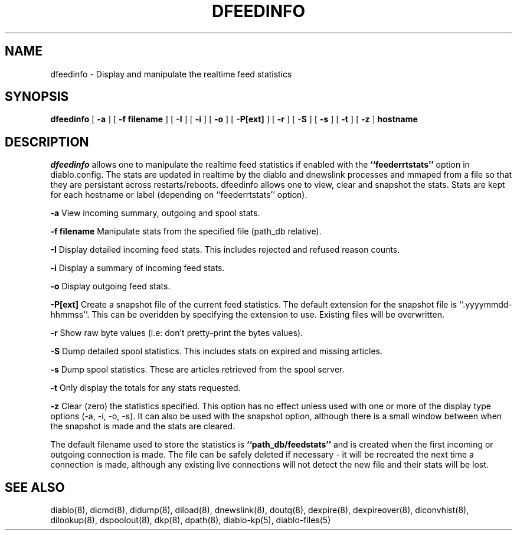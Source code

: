 .\" $Revision: 1.1 $
.TH DFEEDINFO 8
.SH NAME
dfeedinfo \- Display and manipulate the realtime feed statistics
.PP
.SH SYNOPSIS
.B dfeedinfo
[
.B \-a
]
[
.B \-f filename
]
[
.B \-I
]
[
.B \-i
]
[
.B \-o
]
[
.B \-P[ext]
]
[
.B \-r
]
[
.B \-S
]
[
.B \-s
]
[
.B \-t
]
[
.B \-z
]
.B hostname

.SH DESCRIPTION
.IR dfeedinfo
allows one to manipulate the realtime feed statistics if enabled with
the
.B ``feederrtstats''
option in diablo.config. The stats are updated
in realtime by the diablo and dnewslink processes and mmaped from a
file so that they are persistant across restarts/reboots. dfeedinfo
allows one to view, clear and snapshot the stats. Stats are kept for
each hostname or label (depending on ``feederrtstats'' option).
.PP
.B \-a
View incoming summary, outgoing and spool stats.
.PP
.B \-f filename
Manipulate stats from the specified file (path_db relative).
.PP
.B \-I
Display detailed incoming feed stats. This includes rejected and refused
reason counts.
.PP
.B \-i
Display a summary of incoming feed stats.
.PP
.B \-o
Display outgoing feed stats.
.PP
.B \-P[ext]
Create a snapshot file of the current feed statistics. The default extension
for the snapshot file is ``.yyyymmdd-hhmmss''. This can be overidden by
specifying the extension to use. Existing files will be overwritten.
.PP
.B \-r
Show raw byte values (i.e: don't pretty-print the bytes values).
.PP
.B \-S
Dump detailed spool statistics. This includes stats on expired and missing
articles.
.PP
.B \-s
Dump spool statistics. These are articles retrieved from the spool server.
.PP
.B \-t
Only display the totals for any stats requested.
.PP
.B \-z
Clear (zero) the statistics specified. This option has no effect unless used
with one or more of the display type options (-a, -i, -o, -s). It can also
be used with the snapshot option, although there is a small window between
when the snapshot is made and the stats are cleared.
.PP
The default filename used to store the statistics is
.B ``path_db/feedstats''
and is created when the first incoming or outgoing connection is made.
The file can be safely deleted if necessary - it will be recreated the
next time a connection is made, although any existing live connections will
not detect the new file and their stats will be lost.
.PP
.SH "SEE ALSO"
diablo(8), 
dicmd(8),
didump(8),
diload(8),
dnewslink(8),
doutq(8),
dexpire(8),
dexpireover(8),
diconvhist(8),
dilookup(8),
dspoolout(8),
dkp(8),
dpath(8),
diablo-kp(5),
diablo-files(5)
.PP

